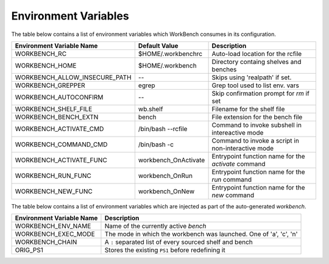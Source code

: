 Environment Variables
=====================


The table below contains a list of environment variables which WorkBench
consumes in its configuration.


+-------------------------------+------------------------+--------------------------------------------------------+
| Environment Variable Name     | Default Value          | Description                                            |
+===============================+========================+========================================================+
| WORKBENCH_RC                  | $HOME/.workbenchrc     | Auto-load location for the rcfile                      |
+-------------------------------+------------------------+--------------------------------------------------------+
| WORKBENCH_HOME                | $HOME/.workbench       | Directory containg shelves and benches                 |
+-------------------------------+------------------------+--------------------------------------------------------+
| WORKBENCH_ALLOW_INSECURE_PATH | --                     | Skips using 'realpath' if set.                         |
+-------------------------------+------------------------+--------------------------------------------------------+
| WORKBENCH_GREPPER             | egrep                  | Grep tool used to list env. vars                       |
+-------------------------------+------------------------+--------------------------------------------------------+
| WORKBENCH_AUTOCONFIRM         | --                     | Skip confirmation prompt for `rm` if set               |
+-------------------------------+------------------------+--------------------------------------------------------+
| WORKBENCH_SHELF_FILE          | wb.shelf               | Filename for the shelf file                            |
+-------------------------------+------------------------+--------------------------------------------------------+
| WORKBENCH_BENCH_EXTN          | bench                  | File extension for the bench file                      |
+-------------------------------+------------------------+--------------------------------------------------------+
| WORKBENCH_ACTIVATE_CMD        | /bin/bash --rcfile     | Command to invoke subshell in intereactive mode        |
+-------------------------------+------------------------+--------------------------------------------------------+
| WORKBENCH_COMMAND_CMD         | /bin/bash -c           | Command to invoke a script in non-interactive mode     |
+-------------------------------+------------------------+--------------------------------------------------------+
| WORKBENCH_ACTIVATE_FUNC       | workbench_OnActivate   | Entrypoint function name for the `activate` command    |
+-------------------------------+------------------------+--------------------------------------------------------+
| WORKBENCH_RUN_FUNC            | workbench_OnRun        | Entrypoint function name for the `run` command         |
+-------------------------------+------------------------+--------------------------------------------------------+
| WORKBENCH_NEW_FUNC            | workbench_OnNew        | Entrypoint function name for the `new` command         |
+-------------------------------+------------------------+--------------------------------------------------------+


The table below contains a list of environment variables which are injected as part of the
auto-generated `workbench`.


+---------------------------+--------------------------------------------------------------------+
| Environment Variable Name | Description                                                        |
+===========================+====================================================================+
| WORKBENCH_ENV_NAME        | Name of the currently active `bench`                               |
+---------------------------+--------------------------------------------------------------------+
| WORKBENCH_EXEC_MODE       | The mode in which the workbench was launched. One of 'a', 'c', 'n' |
+---------------------------+--------------------------------------------------------------------+
| WORKBENCH_CHAIN           | A ``:`` separated list of every sourced shelf and bench            |
+---------------------------+--------------------------------------------------------------------+
| ORIG_PS1                  | Stores the existing ``PS1`` before redefining it                   |
+---------------------------+--------------------------------------------------------------------+
